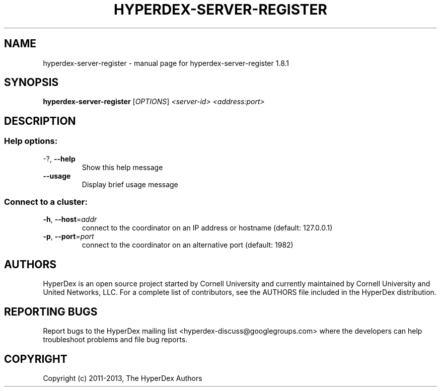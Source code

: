 .\" DO NOT MODIFY THIS FILE!  It was generated by help2man 1.44.1.
.TH HYPERDEX-SERVER-REGISTER "1" "July 2015" "hyperdex-server-register 1.8.1" "HyperDex User Manual"
.SH NAME
hyperdex-server-register \- manual page for hyperdex-server-register 1.8.1
.SH SYNOPSIS
.B hyperdex-server-register
[\fIOPTIONS\fR] \fI<server-id> <address:port>\fR
.SH DESCRIPTION
.SS "Help options:"
.TP
\-?, \fB\-\-help\fR
Show this help message
.TP
\fB\-\-usage\fR
Display brief usage message
.SS "Connect to a cluster:"
.TP
\fB\-h\fR, \fB\-\-host\fR=\fIaddr\fR
connect to the coordinator on an IP address or hostname
(default: 127.0.0.1)
.TP
\fB\-p\fR, \fB\-\-port\fR=\fIport\fR
connect to the coordinator on an alternative port
(default: 1982)
.SH AUTHORS

HyperDex is an open source project started by Cornell University and
currently maintained by Cornell University and United Networks, LLC.
For a complete list of contributors, see the AUTHORS file included in
the HyperDex distribution.
.SH "REPORTING BUGS"

Report bugs to the HyperDex mailing list
<hyperdex-discuss@googlegroups.com> where the developers can help
troubleshoot problems and file bug reports.
.SH COPYRIGHT

Copyright (c) 2011\-2013, The HyperDex Authors
